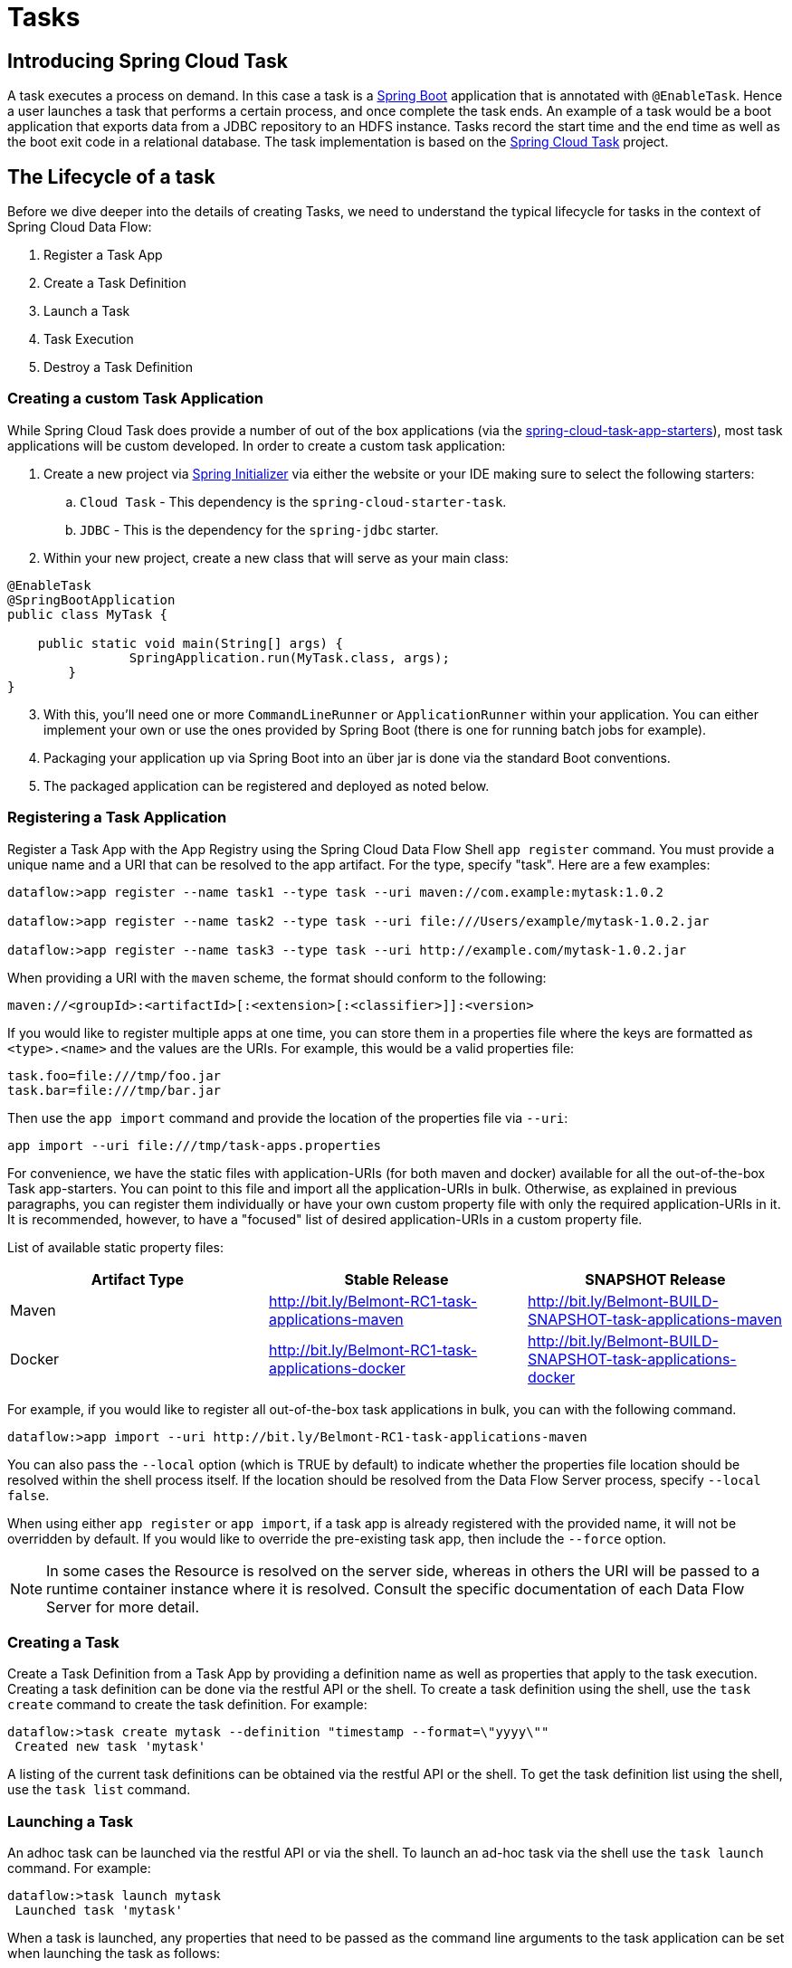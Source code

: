 [[spring-cloud-task]]
= Tasks

[partintro]
--
This section goes into more detail about how you can work with
http://cloud.spring.io/spring-cloud-task/[Spring Cloud Task]. It covers topics such as
creating and running task applications.

If you're just starting out with Spring Cloud Data Flow, you should probably read the
_<<getting-started.adoc#getting-started, Getting Started>>_ guide before diving into
this section.
--

[[spring-cloud-dataflow-task-intro]]
== Introducing Spring Cloud Task
A task executes a process on demand.  In this case a task is a
http://projects.spring.io/spring-boot/[Spring Boot] application that is annotated with
`@EnableTask`.  Hence a user launches a task that performs a certain process, and once
complete the task ends. An example of a task would be a boot application that exports
data from a JDBC repository to an HDFS instance.  Tasks record the start time and the end
time as well as the boot exit code in a relational database. The task implementation is
based on the http://cloud.spring.io/spring-cloud-task/[Spring Cloud Task] project.

== The Lifecycle of a task
Before we dive deeper into the details of creating Tasks, we need to understand the
typical lifecycle for tasks in the context of Spring Cloud Data Flow:

1. Register a Task App
2. Create a Task Definition
3. Launch a Task
4. Task Execution
5. Destroy a Task Definition

=== Creating a custom Task Application
While Spring Cloud Task does provide a number of out of the box applications (via the
https://github.com/spring-cloud-task-app-starters[spring-cloud-task-app-starters]),
most task applications will be custom developed.  In order to create a custom task application:

. Create a new project via http://start.spring.io[Spring Initializer] via either the
website or your IDE making sure to select the following starters:
.. `Cloud Task` - This dependency is the `spring-cloud-starter-task`.
.. `JDBC` - This is the dependency for the `spring-jdbc` starter.
. Within your new project, create a new class that will serve as your main class:

```
@EnableTask
@SpringBootApplication
public class MyTask {

    public static void main(String[] args) {
		SpringApplication.run(MyTask.class, args);
	}
}
```
[start=3]
. With this, you'll need one or more `CommandLineRunner` or `ApplicationRunner` within
your application.  You can either implement your own or use the ones provided by Spring
Boot (there is one for running batch jobs for example).
. Packaging your application up via Spring Boot into an über jar is done via the standard
  Boot conventions.
.  The packaged application can be registered and deployed as noted below.

=== Registering a Task Application
Register a Task App with the App Registry using the Spring Cloud Data Flow Shell
`app register` command. You must provide a unique name and a URI that can be
resolved to the app artifact. For the type, specify "task". Here are a few examples:

```
dataflow:>app register --name task1 --type task --uri maven://com.example:mytask:1.0.2

dataflow:>app register --name task2 --type task --uri file:///Users/example/mytask-1.0.2.jar

dataflow:>app register --name task3 --type task --uri http://example.com/mytask-1.0.2.jar
```

When providing a URI with the `maven` scheme, the format should conform to the following:

```
maven://<groupId>:<artifactId>[:<extension>[:<classifier>]]:<version>
```

If you would like to register multiple apps at one time, you can store them in a properties file
where the keys are formatted as `<type>.<name>` and the values are the URIs. For example, this
would be a valid properties file:

```
task.foo=file:///tmp/foo.jar
task.bar=file:///tmp/bar.jar
```

Then use the `app import` command and provide the location of the properties file via `--uri`:

```
app import --uri file:///tmp/task-apps.properties
```
For convenience, we have the static files with application-URIs (for both maven and docker) available for all the out-of-the-box
Task app-starters. You can point to this file and import all the application-URIs in bulk. Otherwise, as explained in
previous paragraphs, you can register them individually or have your own custom property file with only the required application-URIs
in it. It is recommended, however, to have a "focused" list of desired application-URIs in a custom property file.


List of available static property files:

[width="100%",frame="topbot",options="header"]
|======================
|Artifact Type |Stable Release |SNAPSHOT Release
|Maven   |link:http://bit.ly/Belmont-RC1-task-applications-maven[http://bit.ly/Belmont-RC1-task-applications-maven] |link:http://bit.ly/Belmont-BUILD-SNAPSHOT-task-applications-maven[http://bit.ly/Belmont-BUILD-SNAPSHOT-task-applications-maven]
|Docker  |link:http://bit.ly/Belmont-RC1-task-applications-docker[http://bit.ly/Belmont-RC1-task-applications-docker] | link:http://bit.ly/Belmont-BUILD-SNAPSHOT-task-applications-docker[http://bit.ly/Belmont-BUILD-SNAPSHOT-task-applications-docker]
|======================

For example, if you would like to register all out-of-the-box task applications in bulk, you can with
the following command.

```
dataflow:>app import --uri http://bit.ly/Belmont-RC1-task-applications-maven
```

You can also pass the `--local` option (which is TRUE by default) to indicate whether the
properties file location should be resolved within the shell process itself. If the location should
be resolved from the Data Flow Server process, specify `--local false`.

When using either `app register` or `app import`, if a task app is already registered with
the provided name, it will not be overridden by default. If you would like to override the
pre-existing task app, then include the `--force` option.

[NOTE]
In some cases the Resource is resolved on the server side, whereas in others the
URI will be passed to a runtime container instance where it is resolved. Consult
the specific documentation of each Data Flow Server for more detail.


=== Creating a Task
Create a Task Definition from a Task App by providing a definition name as well as
properties that apply to the task execution.  Creating a task definition can be done via
the restful API or the shell.  To create a task definition using the shell, use the
`task create` command to create the task definition.  For example:

```
dataflow:>task create mytask --definition "timestamp --format=\"yyyy\""
 Created new task 'mytask'
```

A listing of the current task definitions can be obtained via the restful API or the
shell.  To get the task definition list using the shell, use the `task list` command.

=== Launching a Task
An adhoc task can be launched via the restful API or via the shell.  To launch an ad-hoc
task via the shell use the `task launch` command.  For example:

```
dataflow:>task launch mytask
 Launched task 'mytask'
```

When a task is launched, any properties that need to be passed as the command line arguments
to the task application can be set when launching the task as follows:

```
dataflow:>task launch mytask --arguments "--server.port=8080,--foo=bar"
```

Additional properties meant for a `TaskLauncher` itself can be passed
in using a `--properties` option. Format of this option is a comma
delimited string of properties prefixed with `app.<task definition
name>.<property>`. Properties are passed
to `TaskLauncher` as application properties and it is up to an
implementation to choose how those are passed into an actual task
application. If the property is prefixed with `deployer` instead of `app` it is
passed to `TaskLauncher` as a deployment property and its meaning may
be `TaskLauncher` implementation specific.

```
dataflow:>task launch mytask --properties "deployer.timestamp.foo1=bar1,app.timestamp.foo2=bar2"
```

==== Common application properties

In addition to configuration via DSL, Spring Cloud Data Flow provides a mechanism for setting common properties to all
the task applications that are launched by it.
This can be done by adding properties prefixed with `spring.cloud.dataflow.applicationProperties.task` when starting the server.
When doing so, the server will pass all the properties, without the prefix, to the instances it launches.

For example, all the launched applications can be configured to use the properties `foo` and `fizz` by launching the Data Flow server
with the following options:

```
--spring.cloud.dataflow.applicationProperties.task.foo=bar
--spring.cloud.dataflow.applicationProperties.task.fizz=bar2
```

This will cause the properties `foo=bar` and `fizz=bar2` to be passed to all the launched applications.

[NOTE]
Properties configured using this mechanism have lower precedence than task deployment properties.
They will be overridden if a property with the same key is specified at task launch time (e.g. `app.trigger.fizz`
will override the common property).


=== Reviewing Task Executions
Once the task is launched the state of the task is stored in a relational DB.  The state
includes:

* Task Name
* Start Time
* End Time
* Exit Code
* Exit Message
* Last Updated Time
* Parameters

A user can check the status of their task executions via the restful API or by the shell.
To display the latest task executions via the shell use the `task execution list` command.

To get a list of task executions for just one task definition, add `--name` and
the task definition name, for example `task execution list --name foo`.  To retrieve full
details for a task execution use the `task display` command with the id of the task execution,
for example `task display --id 549`.

=== Destroying a Task
Destroying a Task Definition will remove the definition from the definition repository.
This can be done via the restful API or via the shell.  To destroy a task via the shell
use the `task destroy` command. For example:

```
dataflow:>task destroy mytask
 Destroyed task 'mytask'
```

The task execution information for previously launched tasks for the definition will
remain in the task repository.

NOTE: This will not stop any currently executing tasks for this definition, instead it just
removes the task definition from the database.

[[spring-cloud-dataflow-task-repository]]
== Task Repository

Out of the box Spring Cloud Data Flow offers an embedded instance of the H2 database.
The H2 is good for development purposes but is not recommended for production use.

=== Configuring the Task Execution Repository
To add a driver for the database that will store the Task Execution information, a
dependency for the driver will need to be added to a maven pom file and the
Spring Cloud Data Flow will need to be rebuilt.  Since Spring Cloud Data Flow is comprised of an SPI for
each environment it supports, please review the SPI's documentation on which POM should be
updated to add the dependency and how to build.  This document will cover how to setup the
dependency for local SPI.

==== Local

1. Open the spring-cloud-dataflow-server-local/pom.xml in your IDE.
2. In the `dependencies` section add the dependency for the database driver required.  In
the sample below postgresql has been chosen.
```
<dependencies>
...
    <dependency>
        <groupId>org.postgresql</groupId>
        <artifactId>postgresql</artifactId>
    </dependency>
...
</dependencies>
```
[start=3]
1. Save the changed pom.xml
2. Build the application as described here: <<appendix-building.adoc#building, Building Spring Cloud Data Flow>>

==== Task Application Repository

When launching a task application be sure that the database driver that is being
used by Spring Cloud Data Flow is also a dependency on the task application. For
example if your Spring Cloud Data Flow is set to use Postgresql, be sure that
the task application _also_ has Postgresql as a dependency.

NOTE: When executing tasks externally (i.e. command line) and you wish for
Spring Cloud Data Flow to show the TaskExecutions in its UI, be sure that
common datasource settings are shared among the both. By default
Spring Cloud Task will use a local H2 instance and the execution will
not be recorded to the database used by Spring Cloud Data Flow.

=== Datasource

To configure the datasource Add the following properties to the dataflow-server.yml or via
environment variables:

a. spring.datasource.url
b. spring.datasource.username
c. spring.datasource.password
d. spring.datasource.driver-class-name

For example adding postgres would look something like this:

* Environment variables:
```
export spring_datasource_url=jdbc:postgresql://localhost:5432/mydb
export spring_datasource_username=myuser
export spring_datasource_password=mypass
export spring_datasource_driver-class-name="org.postgresql.Driver"
```
* dataflow-server.yml
```
spring:
  datasource:
    url: jdbc:postgresql://localhost:5432/mydb
    username: myuser
    password: mypass
    driver-class-name:org.postgresql.Driver
```

[[spring-cloud-dataflow-task-events]]
== Subscribing to Task/Batch Events

You can also tap into various task/batch events when the task is launched.
If the task is enabled to generate task and/or batch events (with the additional dependencies `spring-cloud-task-stream` and `spring-cloud-stream-binder-kafka`, in the case of Kafka as the binder), those events are published during the task lifecycle.
By default, the destination names for those published events on the broker (rabbit, kafka etc.,) are the event names themselves (for instance: `task-events`, `job-execution-events` etc.,).

```
dataflow:>task create myTask --definition “myBatchJob"
dataflow:>task launch myTask
dataflow:>stream create task-event-subscriber1 --definition ":task-events > log" --deploy
```

You can control the destination name for those events by specifying explicit names when launching the task such as:

```
dataflow:>task launch myTask --properties "spring.cloud.stream.bindings.task-events.destination=myTaskEvents"
dataflow:>stream create task-event-subscriber2 --definition ":myTaskEvents > log" --deploy
```

The default Task/Batch event and destination names on the broker are enumerated below:

.Task/Batch Event Destinations

[cols="2*"]
|===

|*Event*|*Destination*

|Task events
|`task-events`
|Job Execution events  |`job-execution-events`
|Step Execution events|`step-execution-events`
|Item Read events|`item-read-events`
|Item Process events|`item-process-events`
|Item Write events|`item-write-events`
|Skip events|`skip-events`
|===

[[spring-cloud-dataflow-launch-tasks-from-stream]]
== Launching Tasks from a Stream

You can launch a task from a stream by using one of the available `task-launcher` sinks. Currently the platforms supported
via the `task-launcher` sinks are
https://github.com/spring-cloud-stream-app-starters/tasklauncher-local[local],
https://github.com/spring-cloud-stream-app-starters/tasklauncher-cloudfoundry[Cloud Foundry], and
https://github.com/spring-cloud-stream-app-starters/tasklauncher-yarn[Yarn].

NOTE: `task-launcher-local` is meant for development purposes only.

A `task-launcher` sink expects a message containing a https://github.com/spring-cloud/spring-cloud-task/blob/master/spring-cloud-task-stream/src/main/java/org/springframework/cloud/task/launcher/TaskLaunchRequest.java[TaskLaunchRequest] object in its payload. From the `TaskLaunchRequest` object the `task-launcher` will obtain the URI of the artifact to be launched as well as the environment properties, command line arguments, deployment properties and application name to be used by the task.

The https://github.com/spring-cloud-stream-app-starters/tasklauncher-local/blob/v1.2.0.RELEASE/spring-cloud-starter-stream-sink-task-launcher-local/README.adoc[task-launcher-local] can be added to the available sinks by executing the app register command as follows (for the Rabbit Binder):

```
app register --name task-launcher-local --type sink --uri maven://org.springframework.cloud.stream.app:task-launcher-local-sink-rabbit:jar:1.2.0.RELEASE
```

In the case of a maven based task that is to be launched, the `task-launcher` application is responsible for downloading the artifact.  You *must* configure the `task-launcher` with the appropriate configuration of https://github.com/spring-cloud/spring-cloud-deployer/blob/master/spring-cloud-deployer-resource-maven/src/main/java/org/springframework/cloud/deployer/resource/maven/MavenProperties.java[Maven Properties] such as `--maven.remote-repositories.repo1.url=http://repo.spring.io/libs-milestone"` to resolve artifacts, in this case against a milestone repo.  Note that this repo can be different than the one used to register the `task-launcher` application itself.

=== TriggerTask

One way to launch a task using the `task-launcher` is to use the https://github.com/spring-cloud-stream-app-starters/triggertask/blob/v1.2.0.RELEASE/spring-cloud-starter-stream-source-triggertask/README.adoc[triggertask] source. The `triggertask` source
will emit a message with a `TaskLaunchRequest` object containing the required launch information.
The `triggertask` can be added to the available sources by executing the app register command as follows (for the Rabbit Binder):

```
app register --type source --name triggertask --uri maven://org.springframework.cloud.stream.app:triggertask-source-rabbit:1.2.0.RELEASE
```

An example of this would be to launch the timestamp task once every 60 seconds, the stream to implement this would look like:

```
stream create foo --definition "triggertask --triggertask.uri=maven://org.springframework.cloud.task.app:timestamp-task:jar:1.2.0.RELEASE --trigger.fixed-delay=60 --triggertask.environment-properties=spring.datasource.url=jdbc:h2:tcp://localhost:19092/mem:dataflow,spring.datasource.username=sa | task-launcher-local --maven.remote-repositories.repo1.url=http://repo.spring.io/libs-release" --deploy
```

If you execute `runtime apps` you can find the log file for the task launcher sink. Tailing that file you can find the log file for the launched tasks. The setting of `triggertask.environment-properties` is so that all the task executions can be collected in the same H2 database used in the local version of the Data Flow Server.  You can then see the list of task executions using the shell command `task execution list`

```
dataflow:>task execution list
╔════════════════════╤══╤════════════════════════════╤════════════════════════════╤═════════╗
║     Task Name      │ID│         Start Time         │          End Time          │Exit Code║
╠════════════════════╪══╪════════════════════════════╪════════════════════════════╪═════════╣
║timestamp-task_26176│4 │Tue May 02 12:13:49 EDT 2017│Tue May 02 12:13:49 EDT 2017│0        ║
║timestamp-task_32996│3 │Tue May 02 12:12:49 EDT 2017│Tue May 02 12:12:49 EDT 2017│0        ║
║timestamp-task_58971│2 │Tue May 02 12:11:50 EDT 2017│Tue May 02 12:11:50 EDT 2017│0        ║
║timestamp-task_13467│1 │Tue May 02 12:10:50 EDT 2017│Tue May 02 12:10:50 EDT 2017│0        ║
╚════════════════════╧══╧════════════════════════════╧════════════════════════════╧═════════╝
```

=== TaskLaunchRequest-transform

Another option to start a task using the `task-launcher` would be to create a stream using the
https://github.com/spring-cloud-stream-app-starters/tasklaunchrequest-transform[Tasklaunchrequest-transform] processor to translate a message payload to a `TaskLaunchRequest`.

The `tasklaunchrequest-transform` can be added to the available processors by executing the app register command as follows (for the Rabbit Binder):

```
app register --type processor --name tasklaunchrequest-transform --uri maven://org.springframework.cloud.stream.app:tasklaunchrequest-transform-processor-rabbit:1.2.0.RELEASE
```

For example:

```
stream create task-stream --definition "http --port=9000 | tasklaunchrequest-transform --uri=maven://org.springframework.cloud.task.app:timestamp-task:jar:1.2.0.RELEASE | task-launcher-local --maven.remote-repositories.repo1.url=http://repo.spring.io/libs-release"
```

[[spring-cloud-dataflow-composed-tasks]]
== Composed Tasks

Spring Cloud Data Flow allows a user to create a directed graph where each node
of the graph is a task application.  This is done by using the DSL for composed
tasks.  A composed task can be created via the RESTful API, the Spring Cloud
Data Flow Shell, or the Spring Cloud Data Flow UI.

=== Configuring the Composed Task Runner in Spring Cloud Data Flow

Composed tasks are executed via a task application called the https://github.com/spring-cloud-task-app-starters/composed-task-runner[Composed Task Runner].

==== Registering the Composed Task Runner application

Out of the box the Composed Task Runner application is not registered with Spring Cloud Data Flow. So, to launch composed tasks we must first register the Composed
Task Runner as an application with Spring Cloud Data Flow as follows:

```
app register --name composed-task-runner --type task --uri maven://org.springframework.cloud.task.app:composedtaskrunner-task:<DESIRED_VERSION>
```

You can also configure Spring Cloud Data Flow to use a different task definition
name for the composed task runner.  This can be done by setting the
`spring.cloud.dataflow.task.composedTaskRunnerName` property to the name
of your choice.  You can then register the composed task runner application with
the name you set using that property.

==== Configuring the Composed Task Runner application

The Composed Task Runner application has a `dataflow.server.uri` property that is used for validation and for launching child tasks. This defaults
to `http://localhost:9393`. If you run a distributed Spring Cloud Data Flow server, like you would do if you deploy the server on Cloud Foundry,
YARN or Kubernetes, then you need to provide the URI that can be used to access the server. You can either provide this `dataflow.server.uri`
property for the Composed Task Runner application when launching a composed task, or you can provide a `spring.cloud.dataflow.server.uri` property
for the Spring Cloud Data Flow server when it is started. For the latter case the `dataflow.server.uri` Composed Task Runner application property
will be automatically set when a composed task is launched.

=== Creating, Launching, and Destroying a Composed Task
==== Creating a Composed Task
The DSL for the composed tasks is used when creating a task definition via the
task create command. For example:
```
dataflow:> app register --name timestamp --type task --uri maven://org.springframework.cloud.task.app:timestamp-task:<DESIRED_VERSION>
dataflow:> app register --name mytaskapp --type task --uri file:///home/tasks/mytask.jar
dataflow:> task create my-composed-task --definition "mytaskapp && timestamp"
dataflow:> task launch my-composed-task
```
In the example above we assume that the applications to be used by our composed
task have not been registered yet.  So the first two steps we register two task
applications.  We then create our composed task definition by using the task
create command.  The composed task DSL in the example above will, when launched,
execute mytaskapp and then execute the timestamp application.

But before we launch the my-composed-task definition,  we can view what
Spring Cloud Data Flow generated for us.  This can be done by executing the
task list command.

```
dataflow:>task list
╔══════════════════════════╤═══════════════════════════════════════════════════════════════
║        Task Name         │                      Task Definition
╠══════════════════════════╪═══════════════════════════════════════════════════════════════
║my-composed-task          │mytaskapp && timestamp
║my-composed-task-mytaskapp│mytaskapp
║my-composed-task-timestamp│timestamp
```
Spring Cloud Data Flow created three task definitions, one for each of the
applications that comprises our composed task (`my-composed-task-mytaskapp` and
`my-composed-task-timestamp`) as well as the composed task (`my-composed-task`)
definition.  We also see that each of the generated
names for the child tasks is comprised of the name of the composed task and
the name of the application separated by a dash `-`.  i.e. _my-composed-task_ `-`
_mytaskapp_.

===== Task Application Parameters
The task applications that comprise the composed task definition can also
contain parameters.  For example:
```
dataflow:> task create my-composed-task --definition "mytaskapp --displayMessage=hello && timestamp --format=YYYY"
```

==== Launching a Composed Task
Launching a composed task is done the same way as launching a stand-alone task.
i.e.
```
task launch my-composed-task
```
Once the task is launched and assuming all the tasks complete successfully you will
see three task executions when executing a `task execution list`.  For example:
```
dataflow:>task execution list
╔══════════════════════════╤═══╤════════════════════════════╤════════════════════════════╤═════════╗
║        Task Name         │ID │         Start Time         │          End Time          │Exit Code║
╠══════════════════════════╪═══╪════════════════════════════╪════════════════════════════╪═════════╣
║my-composed-task-timestamp│713│Wed Apr 12 16:43:07 EDT 2017│Wed Apr 12 16:43:07 EDT 2017│0        ║
║my-composed-task-mytaskapp│712│Wed Apr 12 16:42:57 EDT 2017│Wed Apr 12 16:42:57 EDT 2017│0        ║
║my-composed-task          │711│Wed Apr 12 16:42:55 EDT 2017│Wed Apr 12 16:43:15 EDT 2017│0        ║
╚══════════════════════════╧═══╧════════════════════════════╧════════════════════════════╧═════════╝
```
In the example above we see that my-compose-task launched and it also launched
the other tasks in sequential order and all of them executed successfully with
"Exit Code" as `0`.

===== Exit Statuses

The following list shows how the Exit Status will be set for each step (task)
contained in the composed task following each step execution.

* If the `TaskExecution` has an `ExitMessage` that will be used as the `ExitStatus`
* If no `ExitMessage` is present and the `ExitCode` is set to zero then the `ExitStatus`
for the step will be `COMPLETED`.
* If no `ExitMessage` is present and the `ExitCode` is set to any non zero number
then the `ExitStatus` for the step will be `FAILED`.

==== Destroying a Composed Task
The same command used to destroy a stand-alone task is the same as destroying a
composed task.  The only difference is that destroying a composed task will
also destroy the child tasks associated with it.   For example

```
dataflow:>task list
╔══════════════════════════╤═══════════════════════════════════════════════════════════════
║        Task Name         │                      Task Definition
╠══════════════════════════╪═══════════════════════════════════════════════════════════════
║my-composed-task          │mytaskapp && timestamp
║my-composed-task-mytaskapp│mytaskapp
║my-composed-task-timestamp│timestamp

...
dataflow:>task destroy my-composed-task
dataflow:>task list
╔══════════════════════════╤═══════════════════════════════════════════════════════════════
║        Task Name         │                      Task Definition
╠══════════════════════════╪═══════════════════════════════════════════════════════════════
╚══════════════════════════╧═══════════════════════════════════════════════════════════════
```
==== Stopping a Composed Task
In cases where a composed task execution needs to be stopped.  This can be done
via the:

* RESTful API
* Spring Cloud Data Flow Dashboard by selecting the Job's tab and then
clicking the stop button by the job execution that needs to be stopped.

The composed task run will be stopped
when the currently running child task completes.  The step associated with the
child task that was running at the time that the composed task was stopped will
be marked as `STOPPED` as well as the composed task job execution.

==== Restarting a Composed Task
In cases where a composed task fails during execution and the status of the
composed task is `FAILED` then the task can be restarted.  This can be done
via the:

* RESTful API
* Shell by launching the task using the same parameters
* Spring Cloud Data Flow Dashboard by selecting the Job's tab and then
clicking the restart button by the job execution that needs to be restarted.

NOTE: Restarting a Composed Task job that has been stopped (via the
Spring Cloud Data Flow Dashboard or RESTful API), will relaunch  the
`STOPPED` child task, and then launch the remaining (unlaunched) child tasks
in the specified order.

=== Composed Task DSL

==== Conditional Execution
Conditional execution is expressed using a double ampersand symbol `&&`.
This allows each task in the sequence to be launched only if the previous task
successfully completed. For example:
```
task create my-composed-task --definition "foo && bar"
```

When the composed task my-composed-task is launched, it will launch the
task `foo` and if it completes successfully, then the task `bar` will be
launched. If the `foo` task fails, then the task `bar` will not launch.

You can also use the Spring Cloud Data Flow Dashboard to create your conditional
execution. By using the designer to drag and drop applications
that are required, and connecting them together to create your directed graph.
For example:

.Conditional Execution
image::{dataflow-asciidoc}/images/dataflow-ctr-conditional-execution.png[Composed Task Conditional Execution, scaledwidth="50%"]

The diagram above is a screen capture of the directed graph as it being created
using the Spring Cloud Data Flow Dashboard.  We see that are 4 components
in the diagram that comprise a conditional execution:

* Start icon - All directed graphs start from this symbol.  There will
only be one.
* Task icon - Represents each task in the directed graph.
* End icon - Represents the termination of a directed graph.
* Solid line arrow - Represents the flow conditional execution flow
between:
** Two applications
** The start control node and an application
** An application and the end control node

NOTE:  You can view a diagram of your directed graph by clicking the detail
button next to the composed task definition on the definitions tab.

==== Transitional Execution
The DSL supports fine grained control over the transitions taken during the
execution of the directed graph. Transitions are specified by providing a
condition for equality based on the exit status of the previous task.
A task transition is represented by the following symbol `-&gt;`.

===== Basic Transition
A basic transition would look like the following:

```
task create my-transition-composed-task --definition "foo 'FAILED' -> bar 'COMPLETED' -> baz"
```

In the example above `foo` would launch and if it had an exit status of `FAILED`,
then the `bar` task would launch. If the exit status of `foo` was `COMPLETED`
then `baz` would launch. All other statuses returned by `foo` will have no effect
and task would terminate normally.

Using the Spring Cloud Data Flow Dashboard to create  the same "basic
transition" would look like:

.Basic Transition
image::{dataflow-asciidoc}/images/dataflow-ctr-transition-basic.png[Composed Task Basic Transition, scaledwidth="50%"]

The diagram above is a screen capture of the directed graph as it being created
using the Spring Cloud Data Flow Dashboard.  Notice that there are 2 different
types of connectors:

* Dashed line - Is the line used to represent transitions from the application
to one of the possible destination applications.
* Solid line - Used to connect applications in a conditional execution or a
connection between the application and a control node (end, start).

When creating a transition, link the application to each of possible
destination using the connector.  Once complete go to each connection and
select it by clicking it.  A bolt icon should appear, click that icon and
enter the exit status required for that connector.  The solid line for that
connector will turn to a dashed line.

===== Transition With a Wildcard
Wildcards are supported for transitions by the DSL for example:
```
task create my-transition-composed-task --definition "foo 'FAILED' -> bar '*' -> baz"
```

In the example above `foo` would launch and if it had an exit status of `FAILED`,
then the `bar` task would launch. Any exit status of `foo` other than `FAILED`
then `baz` would launch.

Using the Spring Cloud Data Flow Dashboard to create the same
"transition with wildcard" would look like:

.Basic Transition With Wildcard
image::{dataflow-asciidoc}/images/dataflow-ctr-transition-basic-wildcard.png[Composed Task Basic Transition with Wildcard, scaledwidth="50%"]

===== Transition With a Following Conditional Execution
A transition can be followed by a conditional execution so long as the wildcard
is not used. For example:
```
task create my-transition-conditional-execution-task --definition "foo 'FAILED' -> bar 'UNKNOWN' -> baz && qux && quux"
```

In the example above `foo` would launch and if it had an exit status of `FAILED`,
then the `bar` task would launch.  If `foo` had an exit status of `UNKNOWN` then
`baz` would launch.  Any exit status of `foo` other than `FAILED` or `UNKNOWN`
then `qux` would launch and upon successful completion `quux` would launch.

Using the Spring Cloud Data Flow Dashboard to create the same
"transition with conditional execution" would look like:

.Transition With Conditional Execution
image::{dataflow-asciidoc}/images/dataflow-ctr-transition-conditional-execution.png[Composed Task Transition with Conditional Execution, scaledwidth="50%"]

NOTE:  In this diagram we see the dashed line (transition) connecting the `foo` application
to the target applications, but a solid line connecting the conditional executions
between `foo`, `qux`, and  `quux`.

==== Split Execution
Splits allow for multiple tasks within a composed task to be run in parallel.
It is denoted by using angle brackets <> to group tasks and flows that are to
be run in parallel. These tasks and flows are separated by the double pipe `||`
. For example:
```
task create my-split-task --definition "<foo || bar || baz>"
```
The example above will launch tasks `foo`, `bar` and `baz` in parallel.

Using the Spring Cloud Data Flow Dashboard to create the same
"split execution" would look like:

.Split
image::{dataflow-asciidoc}/images/dataflow-ctr-split.png[Composed Task Split, scaledwidth="50%"]

With the task DSL a user may also execute multiple split groups
in succession. For example:
```
task create my-split-task --definition "<foo || bar || baz> && <qux || quux>"
```

In the example above tasks `foo`, `bar` and `baz` will be launched in parallel,
once they all complete then tasks `qux`, `quux` will be launched in parallel.
Once they complete the composed task will end.   However if `foo`, `bar`, or
`baz` fails then, the split containing `qux` and `quux` will not launch.

Using the Spring Cloud Data Flow Dashboard to create the same
"split with multiple groups" would look like:

.Split as a part of a conditional execution
image::{dataflow-asciidoc}/images/dataflow-ctr-multiple-splits.png[Composed Task Split, scaledwidth="50%"]

Notice that there is a `SYNC` control node that is by the designer when
connecting two consecutive splits.

===== Split Containing Conditional Execution
A split can also have a conditional execution within the angle brackets.  For
example:
```
task create my-split-task --definition "<foo && bar || baz>"
```
In the example above we see that `foo` and `baz` will be launched in parallel,
however `bar` will not launch until `foo` completes successfully.

Using the Spring Cloud Data Flow Dashboard to create the same
"split containing conditional execution" would look like:

.Split with conditional execution
image::{dataflow-asciidoc}/images/dataflow-ctr-split-contains-conditional.png[Composed Task Split With Conditional Execution, scaledwidth="50%"]


